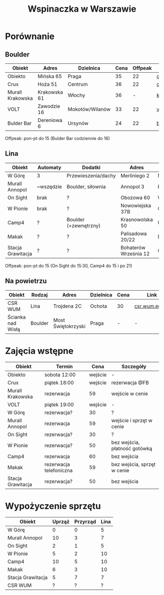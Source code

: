 #+TITLE: Wspinaczka w Warszawie
#+LANGUAGE: pl
#+LATEX_HEADER: \usepackage[AUTO]{babel}

* Porównanie
** Boulder
| Obiekt           | Adres        | Dzielnica       | Cena | Offpeak | Link                |
|------------------+--------------+-----------------+------+---------+---------------------|
| Obiekto          | Mińska 65    | Praga           |   35 |      22 | [[http://obiekto.pl][obiekto.pl]]          |
| Crux             | Hoża 51      | Centrum         |   36 |      22 | [[http://www.crux.boulder.pl][crux.boulder.pl]]     |
| Murall Krakowska | Krakowska 61 | Włochy          |   36 |       - | [[https://krakowska.murall.pl][krakowska.murall.pl]] |
| VOLT             | Zawodzie 16  | Mokotów/Wilanów |   33 |      22 | [[http://www.voltboulderownia.pl][voltboulderownia.pl]] |
| Bulder Bar       | Dereniowa 6  | Ursynów         |   24 |      22 | [[http://www.bulderbar.pl][bulderbar.pl]]        |

Offpeak: pon-pt do 15 (Bulder Bar codziennie do 16)
** Lina
| Obiekt            | Automaty  | Dodatki               | Adres                 | Dzielnica      | Cena | Offpeak | Link                |
|-------------------+-----------+-----------------------+-----------------------+----------------+------+---------+---------------------|
| W Górę            | 3         | Przewieszenia/dachy   | Merliniego 2          | Mokotów        |   32 |      19 | [[http://www.wgore.eu][wgore.eu]]            |
| Murall Annopol    | ~wszędzie | Boulder, siłownia     | Annopol 3             | Białołęka      |   36 |       - | [[https://annopol.murall.pl][annopol.murall.pl]]   |
| On Sight          | brak      | ?                     | Obozowa 60            | Wola           |   30 |      20 | [[http://www.obozowa.waw.pl][obozowa.waw.pl]]      |
| W Pionie          | brak      | ?                     | Nowowiejska 37B       | Centrum/Ochota |   30 |       - | [[http://wpionie.pl][wpionie.pl]]          |
| Camp4             | ?         | Boulder (+zewnętrzny) | Krasnowolska 50       | Ursynów        |   35 |      20 | [[https://halawspinaczkowa.pl][halawspinaczkowa.pl]] |
| Makak             | ?         | ?                     | Palisadowa 20/22      | Bielany        |   35 |      25 | [[https://arenamakak.pl][arenamakak.pl]]       |
| Stacja Grawitacja | ?         | ?                     | Bohaterów Września 12 | Ochota         |   35 |      25 | [[https://www.stacjagrawitacja.pl][stacjagrawitacja.pl]] |

Offpeak: pon-pt do 15 (On Sight do 15:30, Camp4 do 15 i po 21)
** Na powietrzu
| Obiekt            | Rodzaj  | Adres              | Dzielnica | Cena | Link           |
|-------------------+---------+--------------------+-----------+------+----------------|
| CSR WUM           | Lina    | Trojdena 2C        | Ochota    | 30   | [[http://csr.wum.edu.pl/pl/strefa-klienta/scianka-wspinaczkowa][csr.wum.edu.pl]] |
| Ścianka nad Wisłą | Boulder | Most Świętokrzyski | Praga     | -    | -              |
* Zajęcia wstępne
| Obiekt            | Termin                  |    Cena | Szczegóły                     |
|-------------------+-------------------------+---------+-------------------------------|
| Obiekto           | sobota 12:00            | wejście | -                             |
| Crux              | piątek 18:00            | wejście | rezerwacja @FB                |
| Murall Krakowska  | rezerwacja              |      59 | wejście w cenie               |
| VOLT              | piątek 19:00            | wejście | -                             |
| W Górę            | rezerwacja?             |      30 | ?                             |
| Murall Annopol    | rezerwacja              |      59 | wejście i sprzęt w cenie      |
| On Sight          | rezerwacja?             |      30 | ?                             |
| W Pionie          | rezerwacja?             |      50 | bez wejścia, płatność gotówką |
| Camp4             | rezerwacja              |      60 | bez wejścia                   |
| Makak             | rezerwacja telefoniczna |      59 | bez wejścia, sprzęt w cenie   |
| Stacja Grawitacja | rezerwacja?             |      50 | bez wejścia                   |
* Wypożyczenie sprzętu
| Obiekt            | Uprząż | Przyrząd | Lina |
|-------------------+--------+----------+------|
| W Górę            |      0 |        0 |    5 |
| Murall Annopol    |     10 |        3 |    7 |
| On Sight          |      2 |        1 |    5 |
| W Pionie          |      5 |        2 |   10 |
| Camp4             |     10 |        5 |   10 |
| Makak             |      6 |        3 |   10 |
| Stacja Grawitacja |      5 |        7 |    7 |
| CSR WUM           |      ? |        ? |    ? |
